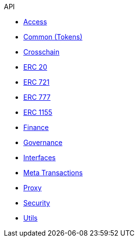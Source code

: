 .API
* xref:access.adoc[Access]
* xref:token/common.adoc[Common (Tokens)]
* xref:crosschain.adoc[Crosschain]
* xref:token/ERC20.adoc[ERC 20]
* xref:token/ERC721.adoc[ERC 721]
* xref:token/ERC777.adoc[ERC 777]
* xref:token/ERC1155.adoc[ERC 1155]
* xref:finance.adoc[Finance]
* xref:governance.adoc[Governance]
* xref:interfaces.adoc[Interfaces]
* xref:metatx.adoc[Meta Transactions]
* xref:proxy.adoc[Proxy]
* xref:security.adoc[Security]
* xref:utils.adoc[Utils]

